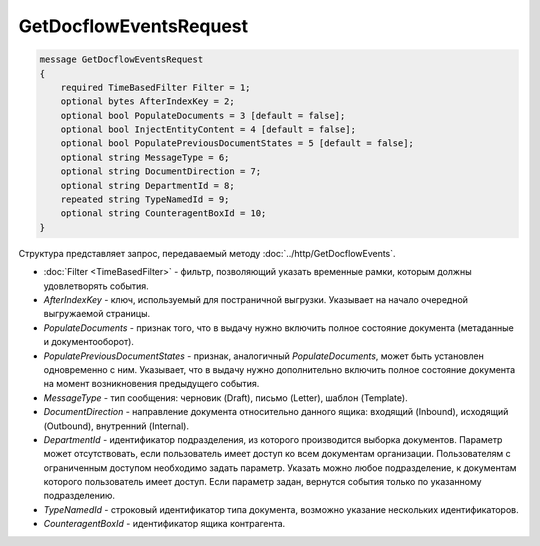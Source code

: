 GetDocflowEventsRequest
=======================

.. code-block:: protobuf

   message GetDocflowEventsRequest
   {
       required TimeBasedFilter Filter = 1;
       optional bytes AfterIndexKey = 2;
       optional bool PopulateDocuments = 3 [default = false];
       optional bool InjectEntityContent = 4 [default = false];
       optional bool PopulatePreviousDocumentStates = 5 [default = false];
       optional string MessageType = 6;
       optional string DocumentDirection = 7;
       optional string DepartmentId = 8;
       repeated string TypeNamedId = 9;
       optional string CounteragentBoxId = 10;
   }

Структура представляет запрос, передаваемый методу :doc:`../http/GetDocflowEvents`.

-  :doc:`Filter <TimeBasedFilter>` - фильтр, позволяющий указать временные рамки, которым должны удовлетворять события.
-  *AfterIndexKey* - ключ, используемый для постраничной выгрузки. Указывает на начало очередной выгружаемой страницы.
-  *PopulateDocuments* - признак того, что в выдачу нужно включить полное состояние документа (метаданные и документооборот).
-  *PopulatePreviousDocumentStates* - признак, аналогичный *PopulateDocuments*, может быть установлен одновременно с ним. Указывает, что в выдачу нужно дополнительно включить полное состояние документа на момент возникновения предыдущего события.
- *MessageType* - тип сообщения: черновик (Draft), письмо (Letter), шаблон (Template).
- *DocumentDirection* - направление документа относительно данного ящика: входящий (Inbound), исходящий (Outbound), внутренний (Internal).
- *DepartmentId* - идентификатор подразделения, из которого производится выборка документов. Параметр может отсутствовать, если пользователь имеет доступ ко всем документам организации. Пользователям с ограниченным доступом необходимо задать параметр. Указать можно любое подразделение, к документам которого пользователь имеет доступ. Если параметр задан, вернутся события только по указанному подразделению.
- *TypeNamedId* - строковый идентификатор типа документа, возможно указание нескольких идентификаторов.
- *CounteragentBoxId* - идентификатор ящика контрагента.
